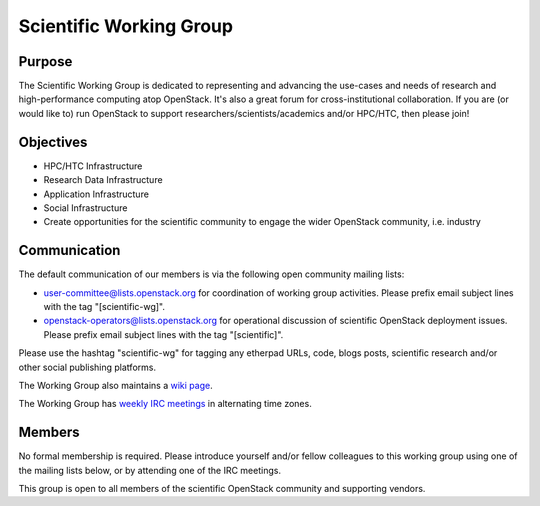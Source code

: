 ========================
Scientific Working Group
========================

Purpose
=======

The Scientific Working Group is dedicated to representing and
advancing the use-cases and needs of research and high-performance
computing atop OpenStack. It's also a great forum for cross-institutional
collaboration. If you are (or would like to) run OpenStack to support
researchers/scientists/academics and/or HPC/HTC, then please join!

Objectives
==========

* HPC/HTC Infrastructure
* Research Data Infrastructure
* Application Infrastructure
* Social Infrastructure
* Create opportunities for the scientific community to engage the wider OpenStack community, i.e. industry

Communication
=============

The default communication of our members is via the following open
community mailing lists:

* user-committee@lists.openstack.org for coordination of working
  group activities. Please prefix email subject lines with the tag
  "[scientific-wg]".

* openstack-operators@lists.openstack.org for operational discussion
  of scientific OpenStack deployment issues. Please prefix email
  subject lines with the tag "[scientific]".

Please use the hashtag "scientific-wg" for tagging any etherpad
URLs, code, blogs posts, scientific research and/or other social
publishing platforms.

The Working Group also maintains a `wiki page`_.

The Working Group has `weekly IRC meetings`_ in alternating time zones.

.. _wiki page: https://wiki.openstack.org/wiki/Scientific_working_group
.. _weekly IRC meetings: http://eavesdrop.openstack.org/#Scientific_Working_Group

Members
=======

No formal membership is required. Please introduce yourself and/or
fellow colleagues to this working group using one of the mailing
lists below, or by attending one of the IRC meetings.

This group is open to all members of the scientific OpenStack
community and supporting vendors.

